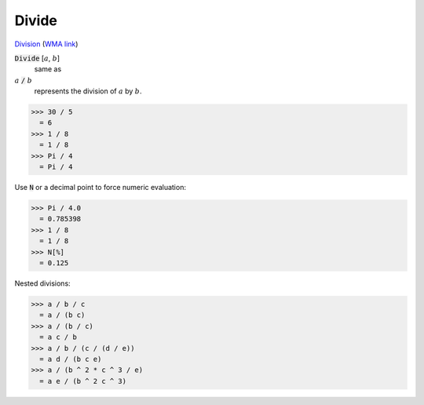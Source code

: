 Divide
======

`Division <https://en.wikipedia.org/wiki/Division_(mathematics)>`_ (`WMA link <https://reference.wolfram.com/language/ref/Divide.html>`_)


:code:`Divide` [:math:`a`, :math:`b`]
    same as

:math:`a` :code:`/`  :math:`b`
    represents the division of :math:`a` by :math:`b`.





>>> 30 / 5
  = 6
>>> 1 / 8
  = 1 / 8
>>> Pi / 4
  = Pi / 4

Use :code:`N`  or a decimal point to force numeric evaluation:

>>> Pi / 4.0
  = 0.785398
>>> 1 / 8
  = 1 / 8
>>> N[%]
  = 0.125

Nested divisions:

>>> a / b / c
  = a / (b c)
>>> a / (b / c)
  = a c / b
>>> a / b / (c / (d / e))
  = a d / (b c e)
>>> a / (b ^ 2 * c ^ 3 / e)
  = a e / (b ^ 2 c ^ 3)
